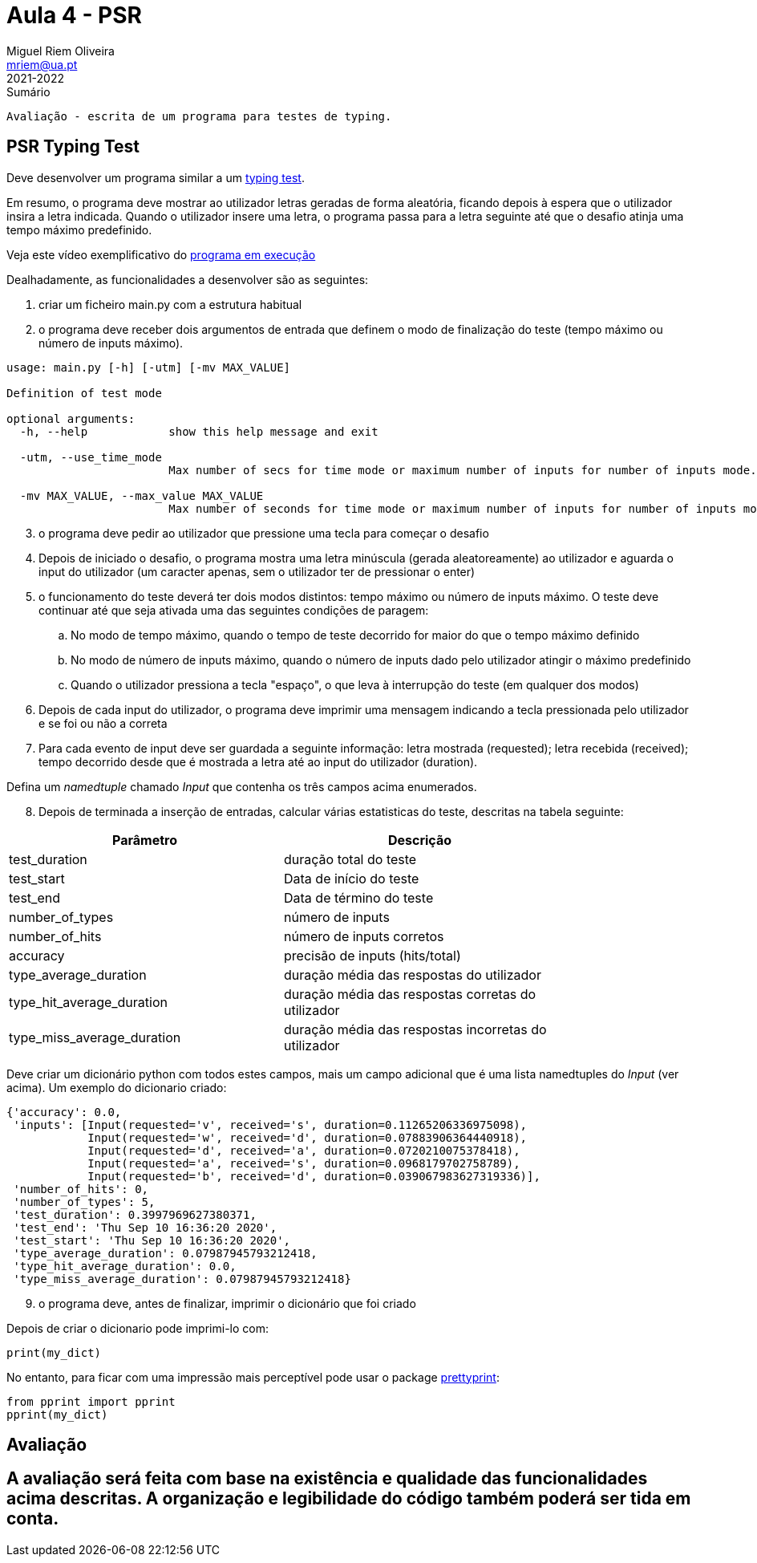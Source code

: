 Aula 4 - PSR
=============
Miguel Riem Oliveira <mriem@ua.pt>
2021-2022

// Instruções especiais para o asciidoc usar icons no output
:icons: html5
:iconsdir: /etc/asciidoc/images/icons


.Sumário
-------------------------------------------------------------
Avaliação - escrita de um programa para testes de typing.
-------------------------------------------------------------

PSR Typing Test
----------------

Deve desenvolver um programa similar a um https://www.typingtest.com/[typing test].

Em resumo, o programa deve mostrar ao utilizador letras geradas de forma aleatória, ficando depois à espera que o utilizador insira a letra indicada. Quando o utilizador insere uma letra, o programa passa para a letra seguinte até que o desafio atinja uma tempo máximo predefinido.

Veja este vídeo exemplificativo do https://youtu.be/6tRTOd5vPH8[programa em execução]

Dealhadamente, as funcionalidades a desenvolver são as seguintes:

1. criar um ficheiro main.py com a estrutura habitual

2. o programa deve receber dois argumentos de entrada que definem o modo de finalização do teste (tempo máximo ou número de inputs máximo).


========================================================
[source,Bash]
--------------------------------------------------------
usage: main.py [-h] [-utm] [-mv MAX_VALUE]

Definition of test mode

optional arguments:
  -h, --help            show this help message and exit

  -utm, --use_time_mode
                        Max number of secs for time mode or maximum number of inputs for number of inputs mode.

  -mv MAX_VALUE, --max_value MAX_VALUE
                        Max number of seconds for time mode or maximum number of inputs for number of inputs mode.
--------------------------------------------------------
========================================================

[start=3]
. o programa deve pedir ao utilizador que pressione uma tecla para começar o desafio
. Depois de iniciado o desafio, o programa mostra uma letra minúscula (gerada aleatoreamente) ao utilizador e aguarda o input do utilizador (um caracter apenas, sem o utilizador ter de pressionar o enter)
. o funcionamento do teste deverá ter dois modos distintos: tempo máximo ou número de inputs máximo. O teste deve continuar até que seja ativada uma das seguintes condições de paragem:
    .. No modo de tempo máximo, quando o tempo de teste decorrido for maior do que o tempo máximo definido
    .. No modo de número de inputs máximo, quando o número de inputs dado pelo utilizador atingir o máximo predefinido
    .. Quando o utilizador pressiona a tecla "espaço", o que leva à interrupção do teste (em qualquer dos modos)
. Depois de cada input do utilizador, o programa deve imprimir uma mensagem indicando a tecla pressionada pelo utilizador e se foi ou não a correta
. Para cada evento de input deve ser guardada a seguinte informação: letra mostrada (requested); letra recebida (received); tempo decorrido desde que é mostrada a letra até ao input do utilizador (duration).

===================================
Defina um _namedtuple_ chamado _Input_ que contenha os três campos acima enumerados.
===================================

[start=8, bold]
. Depois de terminada a inserção de entradas, calcular várias estatisticas do teste, descritas na tabela seguinte:

[width="80%"]
|===================================================
|Parâmetro | Descrição

| test_duration | duração total do teste
| test_start | Data de início do teste
| test_end | Data de término do teste
| number_of_types | número de inputs
| number_of_hits | número de inputs corretos
| accuracy | precisão de inputs (hits/total)
| type_average_duration | duração média das respostas do utilizador
| type_hit_average_duration | duração média das respostas corretas do utilizador
| type_miss_average_duration | duração média das respostas incorretas do utilizador
|===================================================

Deve criar um dicionário python com todos estes campos, mais um campo adicional que é uma lista namedtuples do _Input_ (ver acima). Um exemplo do dicionario criado:

[source,Bash]
--------------------------------------------------------
{'accuracy': 0.0,
 'inputs': [Input(requested='v', received='s', duration=0.11265206336975098),
            Input(requested='w', received='d', duration=0.07883906364440918),
            Input(requested='d', received='a', duration=0.0720210075378418),
            Input(requested='a', received='s', duration=0.0968179702758789),
            Input(requested='b', received='d', duration=0.039067983627319336)],
 'number_of_hits': 0,
 'number_of_types': 5,
 'test_duration': 0.3997969627380371,
 'test_end': 'Thu Sep 10 16:36:20 2020',
 'test_start': 'Thu Sep 10 16:36:20 2020',
 'type_average_duration': 0.07987945793212418,
 'type_hit_average_duration': 0.0,
 'type_miss_average_duration': 0.07987945793212418}

--------------------------------------------------------

[start=9]
. o programa deve, antes de finalizar, imprimir o dicionário que foi criado

=======================================================================
Depois de criar o dicionario pode imprimi-lo com:

[source,Python]
--------------------------------------------------------
print(my_dict)
--------------------------------------------------------

No entanto, para ficar com uma impressão mais perceptível pode usar o package https://docs.python.org/3/library/pprint.html[prettyprint]:

[source,Python]
--------------------------------------------------------
from pprint import pprint
pprint(my_dict)
--------------------------------------------------------

=======================================================================

Avaliação
---------
A avaliação será feita com base na existência e qualidade das funcionalidades acima descritas. A organização e legibilidade do código também poderá ser tida em conta.
-----------------------------------------------------------------------------------------------------------------------------------------------------------------------
